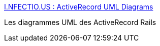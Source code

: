 :jbake-type: post
:jbake-status: published
:jbake-title: I.NFECTIO.US : ActiveRecord UML Diagrams
:jbake-tags: rails,ruby,UML,_mois_nov.,_année_2006
:jbake-date: 2006-11-20
:jbake-depth: ../
:jbake-uri: shaarli/1164033306000.adoc
:jbake-source: https://nicolas-delsaux.hd.free.fr/Shaarli?searchterm=http%3A%2F%2Frailtie.net%2Farticles%2F2006%2F07%2F30%2Factiverecord-uml-diagrams&searchtags=rails+ruby+UML+_mois_nov.+_ann%C3%A9e_2006
:jbake-style: shaarli

http://railtie.net/articles/2006/07/30/activerecord-uml-diagrams[I.NFECTIO.US : ActiveRecord UML Diagrams]

Les diagrammes UML des ActiveRecord Rails
